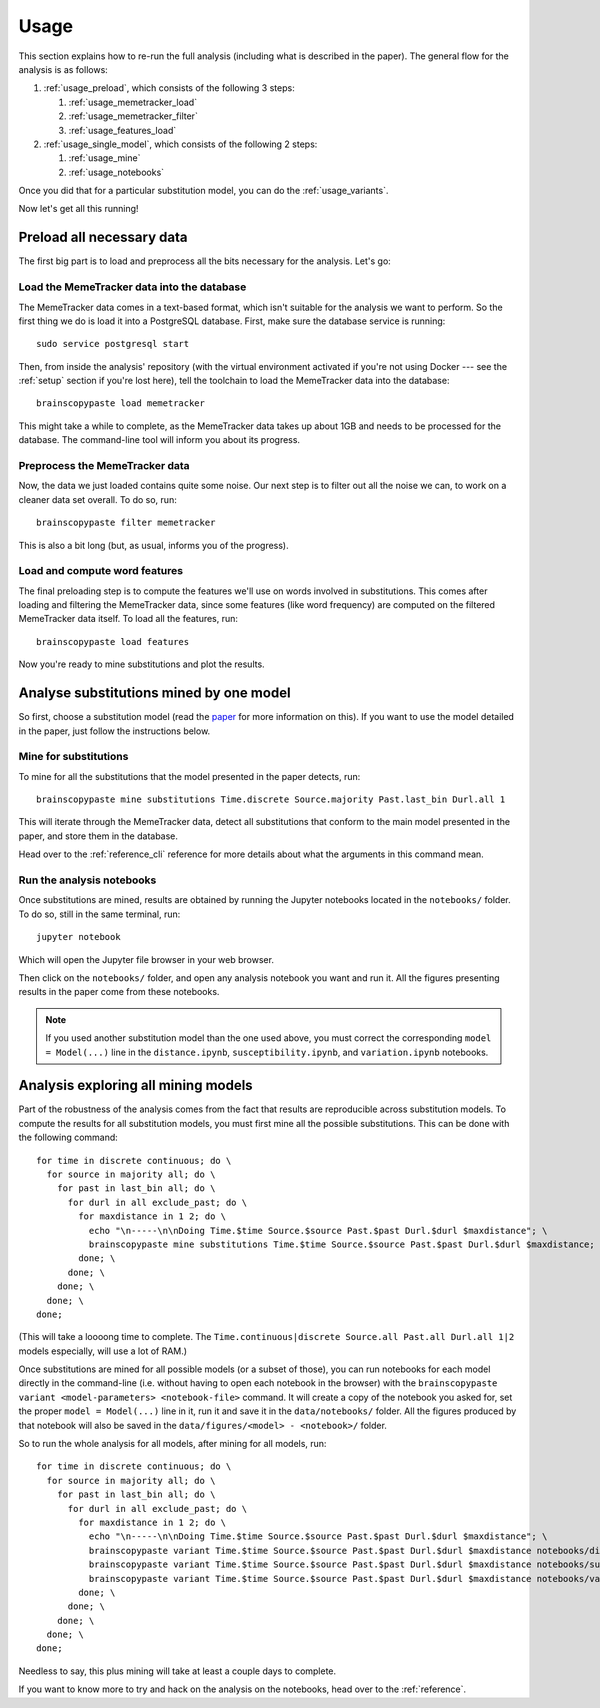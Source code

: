 .. _usage:

Usage
=====

This section explains how to re-run the full analysis (including what is described in the paper).
The general flow for the analysis is as follows:

#. :ref:`usage_preload`, which consists of the following 3 steps:

   #. :ref:`usage_memetracker_load`
   #. :ref:`usage_memetracker_filter`
   #. :ref:`usage_features_load`

#. :ref:`usage_single_model`, which consists of the following 2 steps:

   #. :ref:`usage_mine`
   #. :ref:`usage_notebooks`

Once you did that for a particular substitution model, you can do the :ref:`usage_variants`.

Now let's get all this running!

.. _usage_preload:

Preload all necessary data
--------------------------

The first big part is to load and preprocess all the bits necessary for the analysis. Let's go:

.. _usage_memetracker_load:

Load the MemeTracker data into the database
^^^^^^^^^^^^^^^^^^^^^^^^^^^^^^^^^^^^^^^^^^^

The MemeTracker data comes in a text-based format, which isn't suitable for the analysis we want to perform.
So the first thing we do is load it into a PostgreSQL database.
First, make sure the database service is running::

   sudo service postgresql start

Then, from inside the analysis' repository (with the virtual environment activated if you're not using Docker --- see the :ref:`setup` section if you're lost here), tell the toolchain to load the MemeTracker data into the database::

   brainscopypaste load memetracker

This might take a while to complete, as the MemeTracker data takes up about 1GB and needs to be processed for the database.
The command-line tool will inform you about its progress.

.. _usage_memetracker_filter:

Preprocess the MemeTracker data
^^^^^^^^^^^^^^^^^^^^^^^^^^^^^^^

Now, the data we just loaded contains quite some noise.
Our next step is to filter out all the noise we can, to work on a cleaner data set overall.
To do so, run::

   brainscopypaste filter memetracker

This is also a bit long (but, as usual, informs you of the progress).

.. _usage_features_load:

Load and compute word features
^^^^^^^^^^^^^^^^^^^^^^^^^^^^^^

The final preloading step is to compute the features we'll use on words involved in substitutions.
This comes after loading and filtering the MemeTracker data, since some features (like word frequency) are computed on the filtered MemeTracker data itself.
To load all the features, run::

   brainscopypaste load features

Now you're ready to mine substitutions and plot the results.

.. _usage_single_model:

Analyse substitutions mined by one model
----------------------------------------

So first, choose a substitution model (read the `paper <https://hal.archives-ouvertes.fr/hal-01143986/>`_ for more information on this).
If you want to use the model detailed in the paper, just follow the instructions below.

.. _usage_mine:

Mine for substitutions
^^^^^^^^^^^^^^^^^^^^^^

To mine for all the substitutions that the model presented in the paper detects, run::

   brainscopypaste mine substitutions Time.discrete Source.majority Past.last_bin Durl.all 1

This will iterate through the MemeTracker data, detect all substitutions that conform to the main model presented in the paper, and store them in the database.

Head over to the :ref:`reference_cli` reference for more details about what the arguments in this command mean.

.. _usage_notebooks:

Run the analysis notebooks
^^^^^^^^^^^^^^^^^^^^^^^^^^

Once substitutions are mined, results are obtained by running the Jupyter notebooks located in the ``notebooks/`` folder.
To do so, still in the same terminal, run::

   jupyter notebook

Which will open the Jupyter file browser in your web browser.

Then click on the ``notebooks/`` folder, and open any analysis notebook you want and run it.
All the figures presenting results in the paper come from these notebooks.

.. note::

   If you used another substitution model than the one used above, you must correct the corresponding ``model = Model(...)`` line in the ``distance.ipynb``, ``susceptibility.ipynb``, and ``variation.ipynb`` notebooks.

.. _usage_variants:

Analysis exploring all mining models
------------------------------------

Part of the robustness of the analysis comes from the fact that results are reproducible across substitution models.
To compute the results for all substitution models, you must first mine all the possible substitutions.
This can be done with the following command::

   for time in discrete continuous; do \
     for source in majority all; do \
       for past in last_bin all; do \
         for durl in all exclude_past; do \
           for maxdistance in 1 2; do \
             echo "\n-----\n\nDoing Time.$time Source.$source Past.$past Durl.$durl $maxdistance"; \
             brainscopypaste mine substitutions Time.$time Source.$source Past.$past Durl.$durl $maxdistance; \
           done; \
         done; \
       done; \
     done; \
   done;

(This will take a loooong time to complete.
The ``Time.continuous|discrete Source.all Past.all Durl.all 1|2`` models especially, will use a lot of RAM.)

Once substitutions are mined for all possible models (or a subset of those), you can run notebooks for each model directly in the command-line (i.e. without having to open each notebook in the browser) with the ``brainscopypaste variant <model-parameters> <notebook-file>`` command.
It will create a copy of the notebook you asked for, set the proper ``model = Model(...)`` line in it, run it and save it in the ``data/notebooks/`` folder.
All the figures produced by that notebook will also be saved in the ``data/figures/<model> - <notebook>/`` folder.

So to run the whole analysis for all models, after mining for all models, run::

   for time in discrete continuous; do \
     for source in majority all; do \
       for past in last_bin all; do \
         for durl in all exclude_past; do \
           for maxdistance in 1 2; do \
             echo "\n-----\n\nDoing Time.$time Source.$source Past.$past Durl.$durl $maxdistance"; \
             brainscopypaste variant Time.$time Source.$source Past.$past Durl.$durl $maxdistance notebooks/distance.ipynb; \
             brainscopypaste variant Time.$time Source.$source Past.$past Durl.$durl $maxdistance notebooks/susceptibility.ipynb; \
             brainscopypaste variant Time.$time Source.$source Past.$past Durl.$durl $maxdistance notebooks/variation.ipynb; \
           done; \
         done; \
       done; \
     done; \
   done;

Needless to say, this plus mining will take at least a couple days to complete.

If you want to know more to try and hack on the analysis on the notebooks, head over to the :ref:`reference`.

